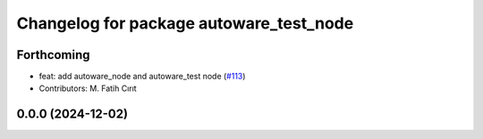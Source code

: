 ^^^^^^^^^^^^^^^^^^^^^^^^^^^^^^^^^^^^^^^^
Changelog for package autoware_test_node
^^^^^^^^^^^^^^^^^^^^^^^^^^^^^^^^^^^^^^^^

Forthcoming
-----------
* feat: add autoware_node and autoware_test node (`#113 <https://github.com/autowarefoundation/autoware.core/issues/113>`_)
* Contributors: M. Fatih Cırıt

0.0.0 (2024-12-02)
------------------
